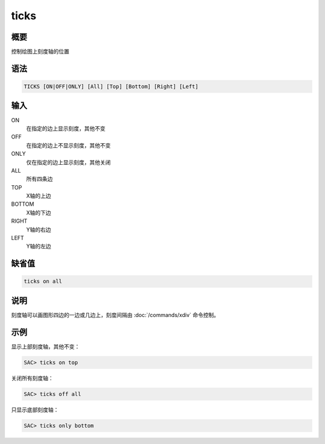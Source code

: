 ticks
=====

概要
----

控制绘图上刻度轴的位置

语法
----

.. code:: bash

    TICKS [ON|OFF|ONLY] [All] [Top] [Bottom] [Right] [Left]

输入
----

ON
    在指定的边上显示刻度，其他不变

OFF
    在指定的边上不显示刻度，其他不变

ONLY
    仅在指定的边上显示刻度，其他关闭

ALL
    所有四条边

TOP
    X轴的上边

BOTTOM
    X轴的下边

RIGHT
    Y轴的右边

LEFT
    Y轴的左边

缺省值
------

.. code:: bash

    ticks on all

说明
----

刻度轴可以画图形四边的一边或几边上，刻度间隔由
:doc:`/commands/xdiv`  命令控制。

示例
----

显示上部刻度轴，其他不变：

.. code:: bash

    SAC> ticks on top

关闭所有刻度轴：

.. code:: bash

    SAC> ticks off all

只显示底部刻度轴：

.. code:: bash

    SAC> ticks only bottom
